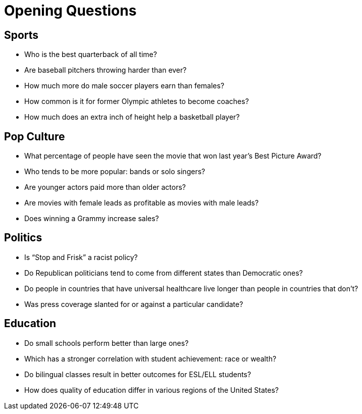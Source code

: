= Opening Questions

== Sports 
- Who is the best quarterback of all time? 
- Are baseball pitchers throwing harder than ever? 
- How much more do male soccer players earn than females? 
- How common is it for former Olympic athletes to become coaches? 
- How much does an extra inch of height help a basketball player? 

== Pop Culture 
- What percentage of people have seen the movie that won last year’s Best Picture Award? 
- Who tends to be more popular: bands or solo singers? 
- Are younger actors paid more than older actors? 
- Are movies with female leads as profitable as movies with male leads? 
- Does winning a Grammy increase sales? 

== Politics 
- Is “Stop and Frisk” a racist policy? 
- Do Republican politicians tend to come from different states than  Democratic ones? 
- Do people in countries that have universal healthcare live longer than people in countries that don’t? 
- Was press coverage slanted for or against a particular candidate? 


== Education 
- Do small schools perform better than large ones? 
- Which has a stronger correlation with student achievement: race or  wealth? 
- Do bilingual classes result in better outcomes for ESL/ELL students?
- How does quality of education differ in various regions of the United States?
